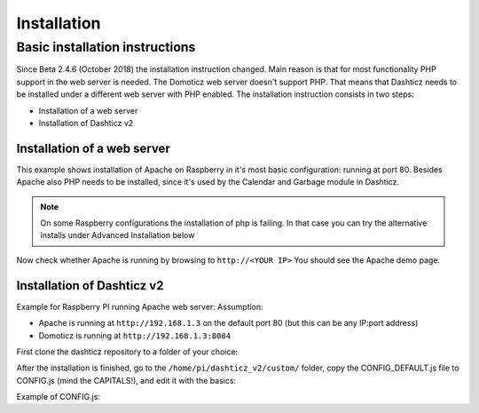 Installation
************

Basic installation instructions
###############################

Since Beta 2.4.6 (October 2018) the installation instruction changed. Main reason is that for most functionality PHP support in the web server is needed. The Domoticz web server doesn't support PHP. That means that Dashticz needs to be installed under a different web server with PHP enabled. 
The installation instruction consists in two steps:

* Installation of a web server
* Installation of Dashticz v2

Installation of a web server
^^^^^^^^^^^^^^^^^^^^^^^^^^^^^^^^^^
This example shows installation of Apache on Raspberry in it's most basic configuration: running at port 80.
Besides Apache also PHP needs to be installed, since it's used by the Calendar and Garbage module in Dashticz.

.. code-block:: bash
    sudo apt-get update
    sudo apt-get install apache2
    sudo apt-get install php
    sudo apt-get install php-xml php-curl
    sudo systemctl restart apache2

.. note:: On some Raspberry configurations the installation of php is failing. In that case you can try the alternative installs under Advanced Installation below 

Now check whether Apache is running by browsing to ``http://<YOUR IP>``
You should see the Apache demo page.

Installation of Dashticz v2
^^^^^^^^^^^^^^^^^^^^^^^^^^^
Example for Raspberry PI running Apache web server:
Assumption:

* Apache is running at ``http://192.168.1.3`` on the default port 80 (but this can be any IP:port address)
* Domoticz is running at ``http://192.168.1.3:8084``

First clone the dashticz repository to a folder of your choice:

.. code-block:: bash
    cd /home/pi
    git clone https://github.com/robgeerts/dashticz_v2 --branch beta

After the installation is finished, go to the ``/home/pi/dashticz_v2/custom/`` folder, copy the CONFIG_DEFAULT.js file to CONFIG.js (mind the CAPITALS!), and edit it with the basics:

.. code-block:: bash
    cd dashticz_v2/custom/
    cp CONFIG_DEFAULT.js CONFIG.js
    nano CONFIG.js

Example of CONFIG.js:

.. code-block:: javascript
    var config = {}
    config['language'] = 'nl_NL'; //or: en_US, de_DE, fr_FR, hu_HU, it_IT, pt_PT, sv_SV
    config['domoticz_ip'] = 'http://192.168.1.3:8084';
    config['domoticz_refresh'] = '5';
    config['dashticz_refresh'] = '60';